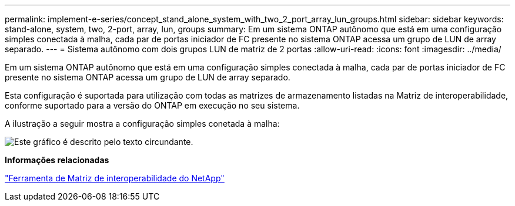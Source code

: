 ---
permalink: implement-e-series/concept_stand_alone_system_with_two_2_port_array_lun_groups.html 
sidebar: sidebar 
keywords: stand-alone, system, two, 2-port, array, lun, groups 
summary: Em um sistema ONTAP autônomo que está em uma configuração simples conectada à malha, cada par de portas iniciador de FC presente no sistema ONTAP acessa um grupo de LUN de array separado. 
---
= Sistema autônomo com dois grupos LUN de matriz de 2 portas
:allow-uri-read: 
:icons: font
:imagesdir: ../media/


[role="lead"]
Em um sistema ONTAP autônomo que está em uma configuração simples conectada à malha, cada par de portas iniciador de FC presente no sistema ONTAP acessa um grupo de LUN de array separado.

Esta configuração é suportada para utilização com todas as matrizes de armazenamento listadas na Matriz de interoperabilidade, conforme suportado para a versão do ONTAP em execução no seu sistema.

A ilustração a seguir mostra a configuração simples conetada à malha:

image::../media/multiple_lun_groups_with_stand_alone_6xxx_array_controller.gif[Este gráfico é descrito pelo texto circundante.]

*Informações relacionadas*

https://mysupport.netapp.com/matrix["Ferramenta de Matriz de interoperabilidade do NetApp"]
